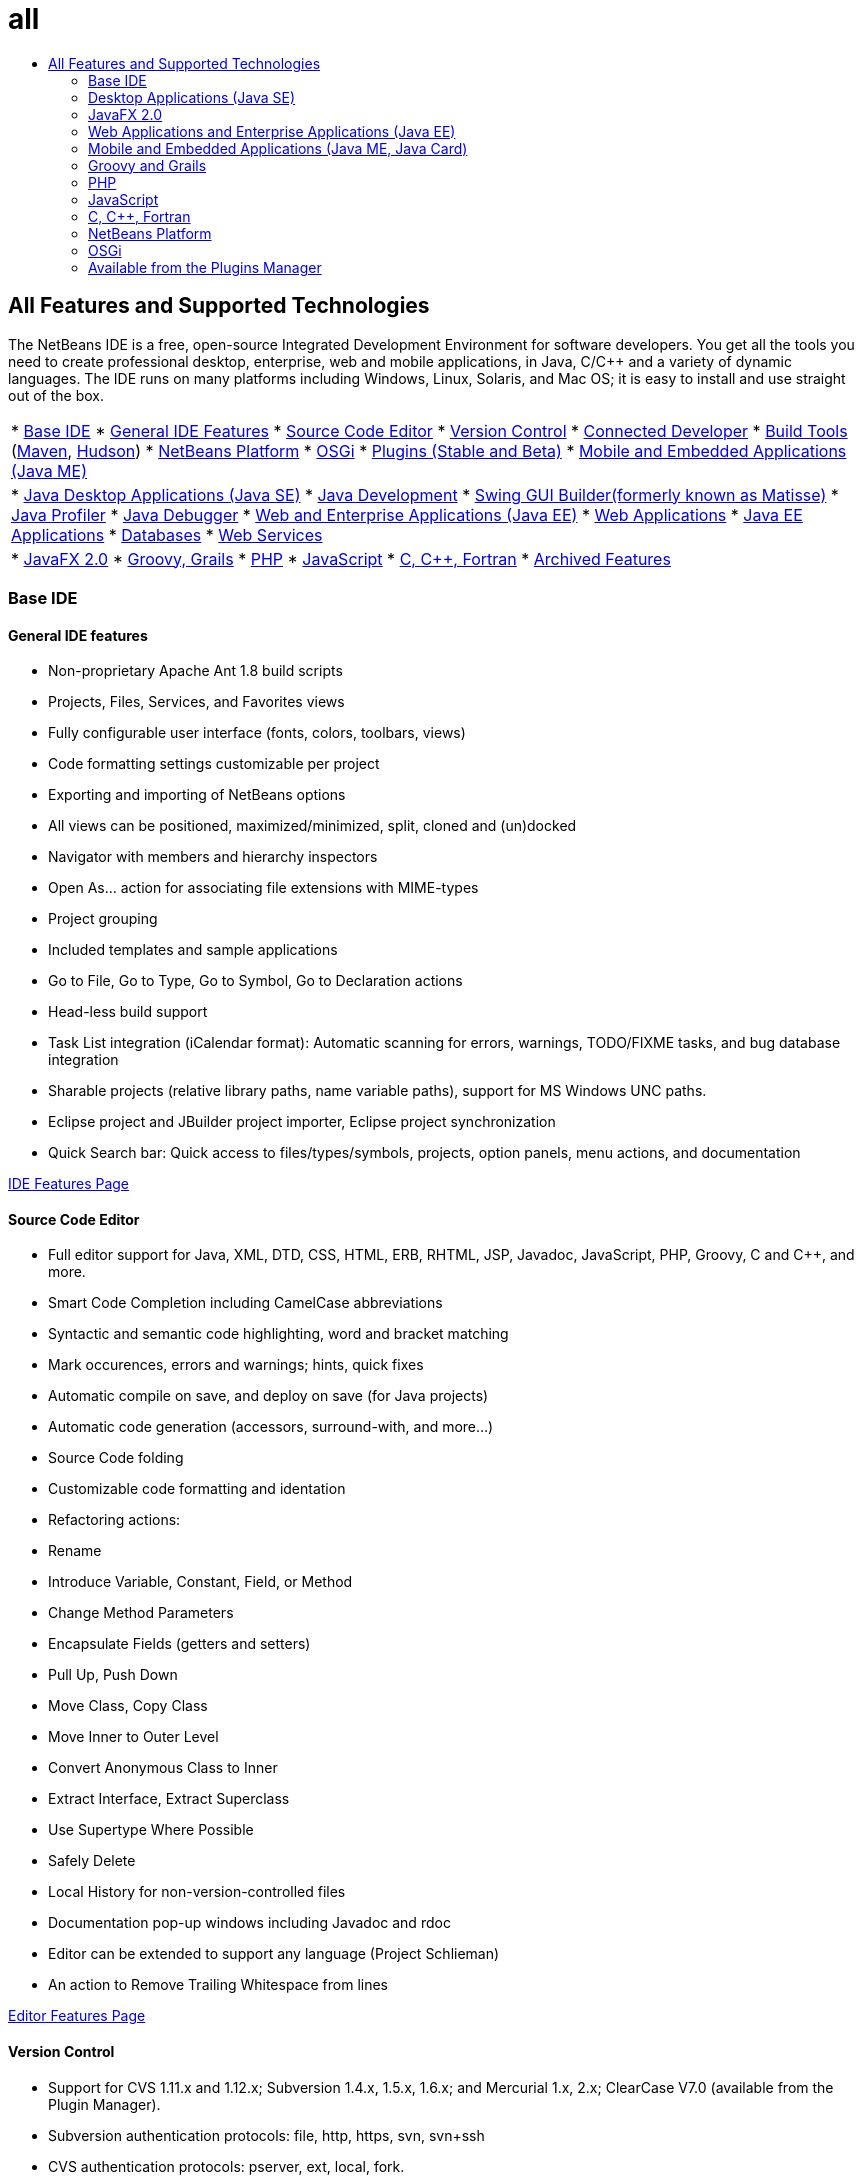 // 
//     Licensed to the Apache Software Foundation (ASF) under one
//     or more contributor license agreements.  See the NOTICE file
//     distributed with this work for additional information
//     regarding copyright ownership.  The ASF licenses this file
//     to you under the Apache License, Version 2.0 (the
//     "License"); you may not use this file except in compliance
//     with the License.  You may obtain a copy of the License at
// 
//       http://www.apache.org/licenses/LICENSE-2.0
// 
//     Unless required by applicable law or agreed to in writing,
//     software distributed under the License is distributed on an
//     "AS IS" BASIS, WITHOUT WARRANTIES OR CONDITIONS OF ANY
//     KIND, either express or implied.  See the License for the
//     specific language governing permissions and limitations
//     under the License.
//

= all
:jbake-type: page
:jbake-tags: oldsite, needsreview
:jbake-status: published
:keywords: Apache NetBeans  all
:description: Apache NetBeans  all
:toc: left
:toc-title:

== All Features and Supported Technologies

The NetBeans IDE is a free, open-source Integrated Development Environment for software developers. You get all the tools you need to create professional desktop, enterprise, web and mobile applications, in Java, C/C++ and a variety of dynamic languages. The IDE runs on many platforms including Windows, Linux, Solaris, and Mac OS; it is easy to install and use straight out of the box.

|===
|* link:#base-ide[Base IDE]
* link:#general[General IDE Features]
* link:#editor[Source Code Editor]
* link:#vcs[Version Control]
* link:#collab[Connected Developer]
* link:#tools[Build Tools] (link:#maven[Maven], link:#hudson[Hudson])
* link:#platform[NetBeans Platform]
* link:#osgi[OSGi]
* link:#plugins[Plugins (Stable and Beta)]
* link:all.html#java-me[Mobile and Embedded Applications (Java ME)]
 |

* link:#java-se[Java Desktop Applications (Java SE)]
* link:#java[Java Development]
* link:#swing[Swing GUI Builder(formerly known as Matisse)]
* link:#profiler[Java Profiler]
* link:#debugger[Java Debugger]
* link:#java-web[Web and Enterprise Applications (Java EE)]
* link:#java-webapp[Web Applications]
* link:#java-ee[Java EE Applications]
* link:#db[Databases]
* link:#java-ws[Web Services]
 |

* link:all.html#javafx[JavaFX 2.0]
* link:#groovy[Groovy, Grails]
* link:#php[PHP]
* link:#js[JavaScript]
* link:#cplusplus[C, C++, Fortran]
* link:http://wiki.netbeans.org/NetBeansArchivedFeatures[Archived Features]
 
|===

=== Base IDE

==== General IDE features

* Non-proprietary Apache Ant 1.8 build scripts
* Projects, Files, Services, and Favorites views
* Fully configurable user interface (fonts, colors, toolbars, views)
* Code formatting settings customizable per project
* Exporting and importing of NetBeans options
* All views can be positioned, maximized/minimized, split, cloned and (un)docked
* Navigator with members and hierarchy inspectors
* Open As... action for associating file extensions with MIME-types
* Project grouping
* Included templates and sample applications
* Go to File, Go to Type, Go to Symbol, Go to Declaration actions
* Head-less build support
* Task List integration (iCalendar format): Automatic scanning for errors, warnings, TODO/FIXME tasks, and bug database integration
* Sharable projects (relative library paths, name variable paths), support for MS Windows UNC paths.
* Eclipse project and JBuilder project importer, Eclipse project synchronization
* Quick Search bar: Quick access to files/types/symbols, projects, option panels, menu actions, and documentation

link:ide/index.html[IDE Features Page]

==== Source Code Editor

* Full editor support for Java, XML, DTD, CSS, HTML, ERB, RHTML, JSP, Javadoc, JavaScript, PHP, Groovy, C and C++, and more.
* Smart Code Completion including CamelCase abbreviations
* Syntactic and semantic code highlighting, word and bracket matching
* Mark occurences, errors and warnings; hints, quick fixes
* Automatic compile on save, and deploy on save (for Java projects)
* Automatic code generation (accessors, surround-with, and more...)
* Source Code folding
* Customizable code formatting and identation
* Refactoring actions:
* Rename
* Introduce Variable, Constant, Field, or Method
* Change Method Parameters
* Encapsulate Fields (getters and setters)
* Pull Up, Push Down
* Move Class, Copy Class
* Move Inner to Outer Level
* Convert Anonymous Class to Inner
* Extract Interface, Extract Superclass
* Use Supertype Where Possible
* Safely Delete
* Local History for non-version-controlled files
* Documentation pop-up windows including Javadoc and rdoc
* Editor can be extended to support any language (Project Schlieman)
* An action to Remove Trailing Whitespace from lines

link:ide/editor.html[Editor Features Page]

==== Version Control

* Support for CVS 1.11.x and 1.12.x; Subversion 1.4.x, 1.5.x, 1.6.x; and Mercurial 1.x, 2.x; ClearCase V7.0 (available from the Plugin Manager).
* Subversion authentication protocols: file, http, https, svn, svn+ssh
* CVS authentication protocols: pserver, ext, local, fork.
* Git support
* Automatic recognition of existing version-controlled directories
* Versioning window shows new, removed, or modified files
* Color-coded status of lines, files and folders: New, removed, up-to-date, or modified
* Color-coded Diff Viewer for intuitive merge conflict resolution
* Export Diff Patch action
* Sharable project metadata

link:ide/collaboration.html[Version Control Features Page]

==== Connected Developer (Project Kenai Team Server)

* Create, host and manage NetBeans projects on a Team Server, through the IDE interface
* Versioning integration: Check out and commit to Kenai-hosted projects
* Versioning integration: Change issue status in same step as commiting the fix
* Issue tracker integration for Jira and BugZilla: Queries, create/close, apply patches, assign tasks
* Integrated issue tracker with editor navigation
* Instant messenger chat client and member presence service

* The Jira plugin is available from the plugin manager (Tools > Plugins).

link:ide/collaboration.html[Team Collaboration Features Page]

==== Hudson Integration

* Hudson continuous build servers for Maven and (Ant-based) Java SE project types
* Hudson project can be using Subversion or Mercurial
* Browse hosted jobs, builds, workspaces, and artifacts
* Failure notifications

link:ide/build-tools.html[Build Tools Features Page]

==== Maven Integration

* Open, build, run, test, debug, profile Apache Maven projects (2 and 3)
* Support for Maven web applications, EJB and enterprise projects (J2EE 1.4, Java EE 5, Java EE 6), JAX-WS 2.2 Web Services
* Bind custom Maven goals to IDE actions
* Create projects from Maven Archetype templates
* Maven Repository Browser
* Maven Dependency Graph
* Maven project configurations
* Artifact Details Viewer
* Compile on Save for Maven Java SE projects, Deploy on Save for Maven Web Applications

link:ide/build-tools.html[Build Tools Features Page]

=== Desktop Applications (Java SE)

==== Java Development

* Develop for JDK 1.1, 1.2, 1.3, 1.4, JDK 5.0, JDK 6, JDK 7
* Unit testing with JUnit 3 and 4
* Library and Template Manager
* Call Hierarchy window displays callers and callees of a method in a project
* Javadoc Analyzer, Javadoc Auto Comment
* Automatic Javadoc and source root detection in JARs and NetBeans Libraries
* Java Beans support: Bean property generation, BeanInfo editor
* Visual Swing GUI Builder link:#swing[(More...)]
* Integrated debugger link:#debugger[(More...)]
* Integrated profiler link:#profiler[(More...)]

link:java/javase.html[Java SE Features Page]

==== Java Swing GUI Builder (formerly known as Matisse)

* Visual Swing GUI designer for Free Design, null layout, or any Swing layout manager.
* Extendable component palette with pre-installed Swing and AWT components
* Visual menu designer
* Component and Properties inspector
* Support for Beans Binding technology (JSR 295)
* Support for Swing Application Framework (JSR 296)
* Support for GUI localization and accessibility
* Easy access to properties of ComboBox, JTree, ButtonGroup, etc components
* GUI Preview in Nimbus Looks&amp;Feel (JDK 6 Update 10)
* Configure the GUI Builder to generate either simple of fully qualified class names

link:java/swing.html[Java Swing Features Page]

==== Java Profiler

* CPU Performance analysis and load generation tools
* Memory analysis and memory leak detection
* Threads profiling
* Local and remote attachment
* HeapWalker, including OQL support
* Profiling Points
* JMeter integration
* Save snapshots (CSV, HTML and XML) and process them offline

link:java/profiler.html[Profiler Features Page]

==== Java Debugger

* Multi-language debugger
* Configurable breakpoints
* Options dialog for specifying Variable Formatters, Step Filters, and more
* Multi-threaded debugging (default breakpoint only suspends breakpoint thread)
* Customizable Debugging View displays threads, sessions, call stacks
* Current Thread Chooser for switching threads, threads navigation directly accessible from editor gutter
* Automatic deadlock detection among suspended threads
* Watches window
* Call Stack window
* Local and remote debugging
* Run into, step over, step into and step out actions
* Expression evaluation

link:java/debugger.html[Debugger Features Page]

=== JavaFX 2.0

* Projects using FXML or pure Java
* FXML editor
* Add preloaders to projects, or create preloader project
* Leverage JavaSE editor
* Leverage JavaSE and Java GUI debugger, including visual debugger

link:javafx/index.html[JavaFX Features Page]

=== Web Applications and Enterprise Applications (Java EE)

==== Web Applications

* JavaServer Pages (JSP 2.1)
* JavaServer Faces (JSF 2.0) framework
* Apache Struts 1.3.8
* Spring Web MVC 2.5
* Hibernate 3.2.5 framework, HQL queries, Hibernate Reverse Engineering wizard
* Ajax-enabled JSF components
* Generate JSF CRUD application (Create-Read-Update-Delete) from JPA entity classes
* Hyperlink navigation for JSF and JSP pages
* Editor for deployment descriptors
* JavaServer Pages Standard Tag Library (JSTL).
* Editor supports HTML, XHTML, JavaScript, PHP, JSP, JSF, and CSS
* Property values error checking in CSS code
* HTTP monitor for web application debugging
* Support for persistence units
* Deploying Java applications and Applets via Java Web Start (JNLP) including external resources

link:web/web-app.html[Web Application Features Page]

==== Databases

* The NetBeans Database Explorer supports any relational database for which there is a link:http://wiki.netbeans.org/wiki/view/DatabasesAndDrivers[JDBC driver]: JavaDB (Derby) 10.4, MySQL 5.1.6, PostgreSQL 8.3; Oracle 10.2, Microsoft SQL Server 1.2, PointBase 5.2, jTDS 1.2.1, DataDirect Connect for JDBC 3.6, IBM Redistributable DB2, and more.
* Visual Query Editor (Data Provider API)
* Sakila plugin installs a sample MySQL database for use with tutorials
* Integration of MySQL servers (start/stop)
* Auto-detection of existing MySQL databases
* Database Explorer to connect to, browse, create, or delete databases
* Integration for external administration tools like phpMyAdmin
* SQL Editor with code completion and query history. Edit, sort and filter results directly, view large data sets page by page.

link:ide/database.html[Databases Features Page]

==== Enterprise Applications (Java EE)

* Java EE 6, Java EE 5, J2EE 1.4 standards, including Annotations
* Java Persistence API (JPA 2.0 )
* Contexts and Dependency Injection (CDI)
* JavaServer Pages (JSP)
* JavaServer Faces (JSF 2.0) Facelets
* Enterprise JavaBeans (EJB 2.1, EJB 3, EJB 3.1)
* EJBs in web applications
* Java Servlet API
* GlassFish Server Open Source Edition 3.1.2, Apache Tomcat 5.5 and 6.0.20, JBoss 5.0, WebLogic 11g (10.3.1.0), and others.

link:web/java-ee.html[Java EE Features Page]

==== Web Services

* Support for JAX-WS 2.2, designer UI for JAX-WS services
* Support for JAX-RS RESTful Web Services 1.1 (JSR 311)
* Support for JAX-RPC Web Service standards 1.6 (JSR 101)
* Web Service Customization editor
* Secure identity management with the Sun Java System Access Manager
* SOAP-based and RESTful Web Services
* Create JSR-311-compliant RESTful web services from JPA entity classes and patterns, or from databases
* Google Maps, StrikeIron, and Yahoo News Search RESTful web services
* JBI Java Business Integration (JSR 208)
* Java Architecture for XML Binding API (JAXB) wizard
* Mobile Java ME Web services (JSR 172)
* Interoperable Web services (JSR 109)
* SoapUI integration for Web Service testing and monitoring
* Support for SaaS (Software as a Service provided by among others, Google, Facebook, Yahoo, and YouTube).

link:web/web-services.html[Web Services Features Page]

=== Mobile and Embedded Applications (Java ME, Java Card)

* Full support for
* Mobile Information Device Profile (MIDP) 1.0, 2.0 and 2.1
* Connected Limited Device Configuration (CLDC) 1.0 and 1.1
* Connected Device Configuration (CDC)
* Bundled with Java ME SDK 3.0.5
* Java Card
* Apache Ant 1.8 build scripts
* Visual Mobile GUI Designer with localization and data binding support
* Mobile Screen Designer
* Mobile Game Builder for the MIDP 2.0 Game API
* Support for SVG graphics (JSR 226): SVG Composer with SVG UI components, SVG property editor
* Component palette, custom component creation wizard
* JMUnit 1.1.0 testing
* MIDlet signing and certificate management
* Integrated over-the-air (OTA) emulation
* Push-registry emulation
* WMA emulation features for SMS and CBS messages
* Wireless Messaging and Multimedia APIs
* Code obfuscation with ProGuard 4.2
* Multiple project configurations
* On-device testing and debugging
* Mobile Java ME Web service (JSR 172)
* SDK MpowerPlayer platform support for Mac OS (link:http://wiki.netbeans.org/FaqMobilityMpowerMacOs[How to install])

link:javame/index.html[Java ME Features Page]

 

=== Groovy and Grails

* Groovy 1.6.4-ready editor with syntax highlighting, navigator, code folding, occurrences highlighting, code completion, and more
* Create Grails 1.3 projects, or open existing Grails applications (no import required, no meta-data is added)
* Support for mixed Java SE/Groovy projects
* Integrated Grails commands, Services window integration

link:groovy/index.html[Groovy Features Page]

=== PHP

A Java Development Kit (JDK) is not required to run the PHP-only IDE; the Java Runtime Environment (JRE) suffices.

* Support for PHP 5 projects including PHP 5.4 (traits, etc.), 5.3, 5.2, 5.1
* PHP editor with syntactic and semantic code highlighting for mixed code (PHP/HTML/CSS/JavaScript), occurences and error highlighting
* Code completion and dynamic help (also for PHPDoc tags and included elements), code generators, comment completion, php doc generation, abbreviations, code snippet palette
* Support for php short tags and php HEREDOC strings, code folding, bracket matching, indentation
* Integrated FTP and SFTP access for remotely hosted projects (upload, download, delete)
* IDE recognizes default location of document root in different operating systems
* Support for PHP include path (global for all projects, or one per project)
* Run project/single file, debug project/single file, run script in command line
* Wizard for creating new PHTML and PHP files
* Navigator and hyperlinking (Go to Declaration, Go to Type, Go to the included/required file)
* Rename Refactoring
* Debugger supports breakpoint, local variables, watches and bubble watches (tooltip)
* Remote and local debugging, debugging of scripts and web pages (xdebug)
* Local path mapping for remote servers (for debugging, symlinks)
* Support for multiple project configurations
* PHPUnit integration and Selenium test cases (also for Maven and web projects)
* Code Coverage report for PHP projects
* Zend and Symfony framework support including executing commands.
* Smarty template support
* Find Usages action

link:php/index.html[PHP Features Page]

=== JavaScript

* Support JavaScript 1.7
* XML object embedding with ECMAScript for XML (E4X)
* JavaScript editor with syntax highlighting, code completion, pop-up documentation, and error checking.
* The Editor recognizes JavaScript code in stand-alone JavaScript files as well as in HTML, RHTML, and JSP files.

link:javascript/index.html[JavaScript Features Page]

=== C, C++, Fortran

* Project types for C and C++ NetBeans Projects
* The C/C++ plugin also supports Fortran files
* Compiler-neutral: Compile C, C++, and Fortran files with the GNU Compiler (GCC), MinGW, or others.
* Project templates, import of existing projects
* Support for dynamic and static libraries
* Virtual console
* Editor with syntactic and semantic code highlighting, indentation, formatting.
* Code assistance including code completion, refactoring, error highlighting, navigation for C/C++.
* Classes Browser
* Call Graph window (direct and reverse)
* Memory Window
* Macro expansion view
* Customizable pre-processor definitions and compile-time options
* Makefile wizard
* Remote development (using tools on remote hosts, build and run from your client system)
* GNU debugger (gdb) support
* D-Light profiler (Observability) displays CPU, Thread and Memory usage
* Qt toolkit support (GUI forms, resources, translations)
* Support for standard Qt editing tools (Qt Designer, Qt Linguist)
* Supported platforms: Microsoft Windows, Linux, Mac OS, Solaris 10 Operating Systems

link:cpp/index.html[C and C++ Features Page]

=== NetBeans Platform

* Tools for rich-client application development
* Runtime container for lifecycle management
* Module system for pluggability
* Advanced Swing components for data visualization

link:platform/index.html[NetBeans Platform Features Page]

=== OSGi

* Develop OSGi bundles in Maven-based projects
* Bundled Felix container, ability to register other containers such as Equinox
* OSGi interoperability (developing and consuming OSGi bundles in Platform-based applications)

link:http://nbstaging.czech.sun.com/features/java/osgi.html[OSGi Support Features Page]

=== Available from the Plugins Manager

Install these and more NetBeans Plugins using the Plugin Manager (Tools > Plugins > Available Plugins).
You can get additional third-party plugins on the link:http://plugins.netbeans.org/[Plugin Portal], where you can also contribute your own.

==== Stable Plugins

* Jira bug tracker integration
* NetBeans Platform API documentation
* BlueJ project support
* Java Card, Oberthur smart card Platform support
* Scan on Demand Plugin (manually invoke source rescan)
* Load Generator, JMeter
* Subversion client (for Microsoft Windows)
* Ant 1.8 documentation
* Facelets 1.1.14 (JavaServer Faces 1.2)
* Java Management Extensions (JMX) and JConsole
* JBuilder project importer
* Sakila sample database
* jIndent plugin
* Apache Ivy integration
* Developer Collaboration plugin (for NetBeans IDE 6.5 and earlier only)

==== Beta Plugins

More plugins in beta and development stage are available from the link:http://wiki.netbeans.org/FaqPluginsInDevelopment[beta and dev Update centers] and from the link:http://plugins.netbeans.org/[Plugin Portal].

* Selenium plugin for PHP / Ant / Maven projects
* Clearcase version control
* Copy and paste History: link:http://plugins.netbeans.org/PluginPortal/faces/PluginDetailPage.jsp?pluginid=78[Plugin Portal]
* Web Preview plugin and Embedded Browser (Mozilla's XUL Runner)
* Free-Form Projects - Extras
* Code Coverage for Java SE and NetBeans NBM projects
* Python, Jython
* Ajax-based Echo2 web framework with Visual designer
* WADL Designer (Web Application Description Language)
* Axis web services framework

And many more...


Back to link:../features/index.html[Features Overview Page]

Back to link:../community/releases/71/relnotes.html[NetBeans IDE 7.1 Release Notes]



NOTE: This document was automatically converted to the AsciiDoc format on 2018-03-08, and needs to be reviewed.
